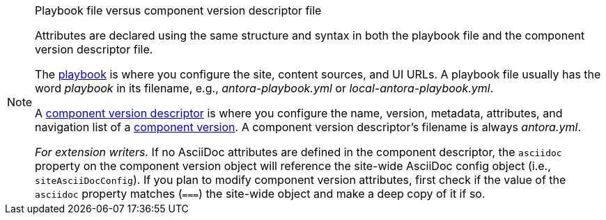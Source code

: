 [NOTE]
.Playbook file versus component version descriptor file
====
Attributes are declared using the same structure and syntax in both the playbook file and the component version descriptor file.

The xref:playbook:index.adoc[playbook] is where you configure the site, content sources, and UI URLs.
A playbook file usually has the word _playbook_ in its filename, e.g., [.path]_antora-playbook.yml_ or [.path]_local-antora-playbook.yml_.

A xref:ROOT:component-version-descriptor.adoc[component version descriptor] is where you configure the name, version, metadata, attributes, and navigation list of a xref:ROOT:component-version.adoc[component version].
A component version descriptor's filename is always [.path]_antora.yml_.
// tag::note-for-extension-writers[]

_For extension writers._
If no AsciiDoc attributes are defined in the component descriptor, the `asciidoc` property on the component version object will reference the site-wide AsciiDoc config object (i.e., `siteAsciiDocConfig`).
If you plan to modify component version attributes, first check if the value of the `asciidoc` property matches (`===`) the site-wide object and make a deep copy of it if so.
// end::note-for-extension-writers[]
====
